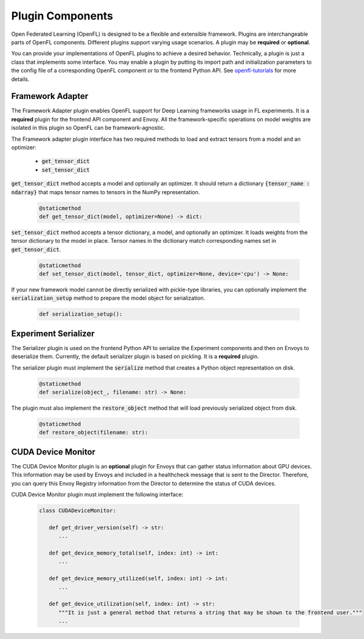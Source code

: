.. # Copyright (C) 2020-2023 Intel Corporation
.. # SPDX-License-Identifier: Apache-2.0

*****************
Plugin Components
*****************

Open Federated Learning (OpenFL) is designed to be a flexible and extensible framework. Plugins are interchangeable parts of OpenFL components. Different plugins support varying usage scenarios.
A plugin may be **required** or **optional**. 

You can provide your implementations of OpenFL plugins to achieve a desired behavior. Technically, a plugin is just a class that implements some interface. You may enable a plugin by putting its 
import path and initialization parameters to the config file of a corresponding OpenFL component or to the frontend Python API. See `openfl-tutorials <https://github.com/intel/openfl/tree/develop/openfl-tutorials>`_ for more details.

.. _framework_adapter:

Framework Adapter
######################

The Framework Adapter plugin enables OpenFL support for Deep Learning frameworks usage in FL experiments. 
It is a **required** plugin for the frontend API component and Envoy.
All the framework-specific operations on model weights are isolated in this plugin so OpenFL can be framework-agnostic.

The Framework adapter plugin interface has two required methods to load and extract tensors from a model and an optimizer:

    - :code:`get_tensor_dict`
    - :code:`set_tensor_dict`

:code:`get_tensor_dict` method accepts a model and optionally an optimizer. It should return a dictionary :code:`{tensor_name : ndarray}` 
that maps tensor names to tensors in the NumPy representation.

    .. code-block:: python

       @staticmethod
       def get_tensor_dict(model, optimizer=None) -> dict:

:code:`set_tensor_dict` method accepts a tensor dictionary, a model, and optionally an optimizer. It loads weights from the tensor dictionary 
to the model in place. Tensor names in the dictionary match corresponding names set in :code:`get_tensor_dict`.

    .. code-block:: python

       @staticmethod
       def set_tensor_dict(model, tensor_dict, optimizer=None, device='cpu') -> None:

If your new framework model cannot be directly serialized with pickle-type libraries, you can optionally 
implement the :code:`serialization_setup` method to prepare the model object for serialization.

    .. code-block:: python

        def serialization_setup():


.. _serializer_plugin:

Experiment Serializer
######################

The Serializer plugin is used on the frontend Python API to serialize the Experiment components and then on Envoys to deserialize them.
Currently, the default serializer plugin is based on pickling. It is a **required** plugin.

The serializer plugin must implement the :code:`serialize` method that creates a Python object representation on disk.

    .. code-block:: python

       @staticmethod
       def serialize(object_, filename: str) -> None:

The plugin must also implement the :code:`restore_object` method that will load previously serialized object from disk.

    .. code-block:: python

       @staticmethod
       def restore_object(filename: str):


.. _device_monitor_plugin:

CUDA Device Monitor
######################

The CUDA Device Monitor plugin is an **optional** plugin for Envoys that can gather status information about GPU devices. 
This information may be used by Envoys and included in a healthcheck message that is sent to the Director. 
Therefore, you can query this Envoy Registry information from the Director to determine the status of CUDA devices.

CUDA Device Monitor plugin must implement the following interface:

    .. code-block:: python

       class CUDADeviceMonitor:

          def get_driver_version(self) -> str:
             ...

          def get_device_memory_total(self, index: int) -> int:
             ...

          def get_device_memory_utilized(self, index: int) -> int:
             ...

          def get_device_utilization(self, index: int) -> str:
             """It is just a general method that returns a string that may be shown to the frontend user."""
             ...
